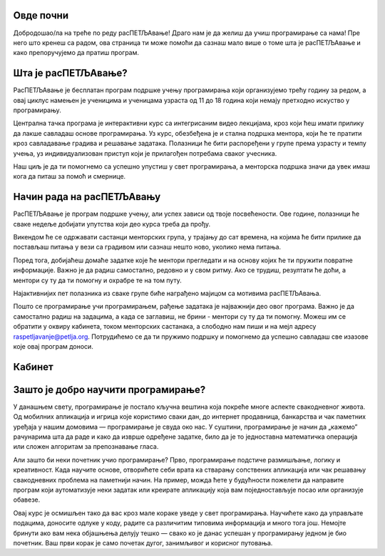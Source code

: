 ===================================
Овде почни
===================================

Добродошао/ла на треће по реду расПЕТЉАвање! Драго нам је да желиш да учиш програмирање са нама! Пре него што кренеш са радом, ова страница 
ти може помоћи да сазнаш мало више о томе шта је расПЕТЉАвање и како препоручујемо да пратиш програм.

=============================
Шта је расПЕТЉАвање?
=============================


РасПЕТЉАвање је бесплатан програм подршке учењу програмирања који организујемо трећу годину за редом, а овај циклус намењен је ученицима
и ученицама узраста од 11 до 18 година који немају претходно искуство у програмирању.

Централна тачка програма је интерактивни курс са интегрисаним видео лекцијама, кроз који ћеш имати прилику да лакше савладаш основе 
програмирања. Уз курс, обезбеђена је и стална подршка ментора, који ће те пратити кроз савладавање градива и решавање задатака. 
Полазници ће бити распоређени у групе према узрасту и темпу учења, уз индивидуализован приступ који је прилагођен потребама сваког учесника. 

Наш циљ је да ти помогнемо са успешно упустиш у свет програмирања, а менторска подршка значи да увек имаш кога да питаш за помоћ и смернице. 

==================================
Начин рада на расПЕТЉАвању
==================================

РасПЕТЉАвање је програм подршке учењу, али успех зависи од твоје посвећености. Ове године, полазници ће сваке недеље добијати упутства 
који део курса треба да прођу.

Викендом ће се одржавати састанци менторских група, у трајању до сат времена, на којима ће бити прилике да постављаш питања у вези са градивом
или сазнаш нешто ново, уколико нема питања. 

Поред тога, добијаћеш домаће задатке које ће ментори прегледати и на основу којих ће ти пружити повратне информације. Важно је да радиш самостално,
редовно и у свом ритму. Ако се трудиш, резултати ће доћи, а ментори су ту да ти помогну и охрабре те на том путу. 

Најактивнијих пет полазника из сваке групе биће награђено мајицом са мотивима расПЕТЉАвања.

Пошто се програмирање учи програмирањем, рађење задатака је најважнији део овог програма. Важно је да самостално радиш на задацима, а када се заглавиш, не брини - ментори су ту да ти помогну. 
Можеш им се обратити у оквиру кабинета, током менторских састанака, а слободно нам пиши и на мејл адресу raspetljavanje@petlja.org.
Потрудићемо се да ти пружимо подршку и помогнемо да успешно савладаш све изазове које овај програм доноси. 


==================================
Кабинет
==================================


===============================================================
Зашто је добро научити програмирање?
===============================================================


У данашњем свету, програмирање је постало кључна вештина која покреће многе аспекте свакодневног живота. Од мобилних апликација и игрица које користимо сваки дан, 
до интернет продавница, банкарства и чак паметних уређаја у нашим домовима — програмирање је свуда око нас. У суштини, програмирање је начин да „кажемо” рачунарима 
шта да раде и како да изврше одређене задатке, било да је то једноставна математичка операција или сложен алгоритам за препознавање гласа.

Али зашто би неки почетник учио програмирање? Прво, програмирање подстиче размишљање, логику и креативност. Када научите основе, отворићете себи врата ка стварању 
сопствених апликација или чак решавању свакодневних проблема на паметнији начин. На пример, можда ћете у будућности пожелети да направите програм који аутоматизује 
неки задатак или креирате апликацију која вам поједностављује посао или организује обавезе.

Овај курс је осмишљен тако да вас кроз мале кораке уведе у свет програмирања. Научићете како да управљате подацима, доносите одлуке у коду, радите са различитим 
типовима информација и много тога још. Немојте бринути ако вам нека објашњења делују тешко — свако ко је данас успешан у програмирању једном је био почетник. Ваш 
први корак је само почетак дугог, занимљивог и корисног путовања.




